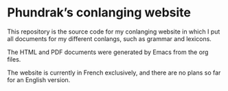 [[https://i.creativecommons.org/l/by-nc-sa/4.0/88x31.png]]
[[http://spacemacs.org][file:https://cdn.rawgit.com/syl20bnr/spacemacs/442d025779da2f62fc86c2082703697714db6514/assets/spacemacs-badge.svg]]

* Phundrak’s conlanging website

This repository is the source code for my conlanging website in which I put all documents for my different conlangs, such as grammar and lexicons.

The HTML and PDF documents were generated by Emacs from the org files.

The website is currently in French exclusively, and there are no plans so far for an English version.
